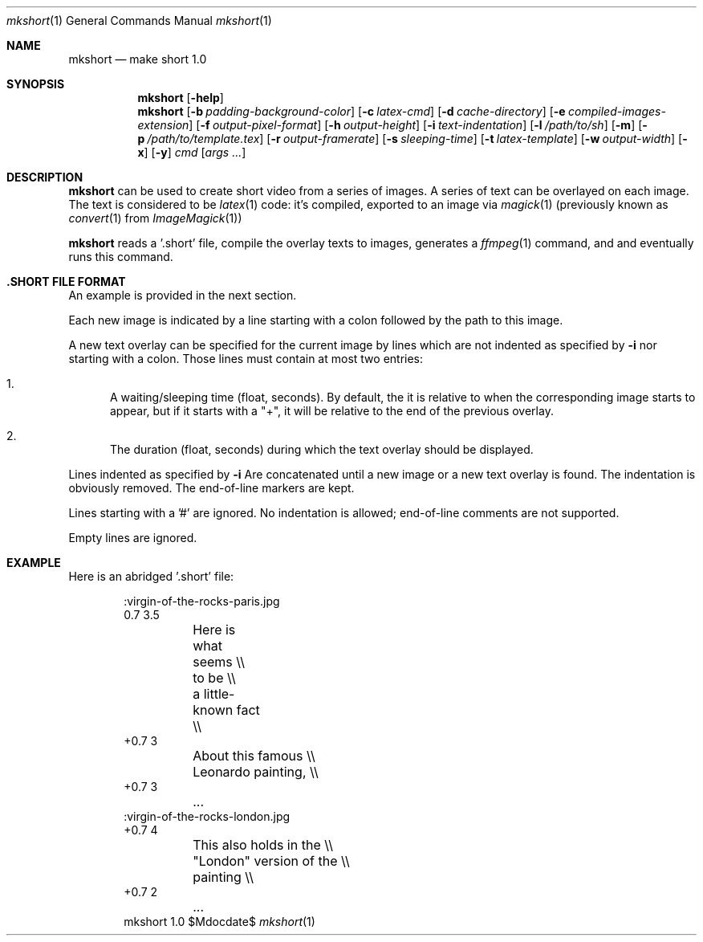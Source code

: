 .Dd $Mdocdate$
.Dt mkshort 1
.Os mkshort 1.0
.Sh NAME
.Nm mkshort
.Nd make short 1.0
.Sh SYNOPSIS
.Nm
.Bk -words
.Op Fl help
.Ek
.Nm
.Bk -words
.Op Fl b Ar padding-background-color
.Op Fl c Ar latex-cmd
.Op Fl d Ar cache-directory
.Op Fl e Ar compiled-images-extension
.Op Fl f Ar output-pixel-format
.Op Fl h Ar output-height
.Op Fl i Ar text-indentation
.Op Fl l Ar /path/to/sh
.Op Fl m
.Op Fl p Ar /path/to/template.tex
.Op Fl r Ar output-framerate
.Op Fl s Ar sleeping-time
.Op Fl t Ar latex-template
.Op Fl w Ar output-width
.Op Fl x
.Op Fl y
.Ar cmd
.Op Ar args ...
.Sh DESCRIPTION
.Nm
can be used to create short video from a series of images.
A series of text can be overlayed on each image. The text
is considered to be
.Xr latex 1
code: it's compiled, exported to an image via
.Xr magick 1
(previously known as
.Xr convert 1
from
.Xr ImageMagick 1 )
.Pp
.Nm
reads a '.short' file, compile the overlay texts
to images, generates a
.Xr ffmpeg 1
command, and  and eventually runs this command.
.Sh .SHORT FILE FORMAT
An example is provided in the next section.
.Pp
Each new image is indicated by a line starting
with a colon followed by the path to this image.
.Pp
A new text overlay can be specified for the current image
by lines which are not indented as specified by
.Fl i
nor starting with a colon. Those lines must contain at
most two entries:
.Bl -enum
.It
A waiting/sleeping time (float, seconds). By default, the
it is relative to when the corresponding image starts to
appear, but if it starts with a "+", it will be relative
to the end of the previous overlay.
.It
The duration (float, seconds) during which the text
overlay should be displayed.
.El
.Pp
Lines indented as specified by
.Fl i
Are concatenated until a new image or a new text
overlay is found. The indentation is obviously removed.
The end-of-line markers are kept.
.Pp
Lines starting with a '#' are ignored. No indentation
is allowed; end-of-line comments are not supported.
.Pp
Empty lines are ignored.

.Sh EXAMPLE
Here is an abridged '.short' file:

.Bd -literal -offset indent
:virgin-of-the-rocks-paris.jpg
0.7 3.5
	Here is what seems \\\\
	to be \\\\
	a little-known fact \\\\
+0.7 3
	About this famous \\\\
	Leonardo painting, \\\\
+0.7 3
	...
:virgin-of-the-rocks-london.jpg
+0.7 4
	This also holds in the \\\\
	"London" version of the \\\\
	painting \\\\
+0.7 2
	...
.Ed
